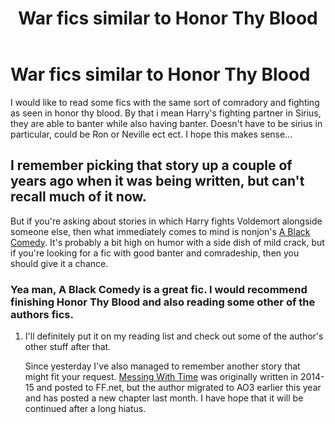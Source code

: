#+TITLE: War fics similar to Honor Thy Blood

* War fics similar to Honor Thy Blood
:PROPERTIES:
:Author: ZacSt
:Score: 12
:DateUnix: 1575420993.0
:DateShort: 2019-Dec-04
:FlairText: Request
:END:
I would like to read some fics with the same sort of comradory and fighting as seen in honor thy blood. By that i mean Harry's fighting partner in Sirius, they are able to banter while also having banter. Doesn't have to be sirius in particular, could be Ron or Neville ect ect. I hope this makes sense...


** I remember picking that story up a couple of years ago when it was being written, but can't recall much of it now.

But if you're asking about stories in which Harry fights Voldemort alongside someone else, then what immediately comes to mind is nonjon's [[https://www.fanfiction.net/s/3401052/1/A-Black-Comedy][A Black Comedy]]. It's probably a bit high on humor with a side dish of mild crack, but if you're looking for a fic with good banter and comradeship, then you should give it a chance.
:PROPERTIES:
:Author: DanTheMan74
:Score: 1
:DateUnix: 1575500549.0
:DateShort: 2019-Dec-05
:END:

*** Yea man, A Black Comedy is a great fic. I would recommend finishing Honor Thy Blood and also reading some other of the authors fics.
:PROPERTIES:
:Author: ZacSt
:Score: 2
:DateUnix: 1575500829.0
:DateShort: 2019-Dec-05
:END:

**** I'll definitely put it on my reading list and check out some of the author's other stuff after that.

Since yesterday I've also managed to remember another story that might fit your request. [[https://archiveofourown.org/works/19334905/chapters/45993925][Messing With Time]] was originally written in 2014-15 and posted to FF.net, but the author migrated to AO3 earlier this year and has posted a new chapter last month. I have hope that it will be continued after a long hiatus.
:PROPERTIES:
:Author: DanTheMan74
:Score: 1
:DateUnix: 1575596589.0
:DateShort: 2019-Dec-06
:END:
